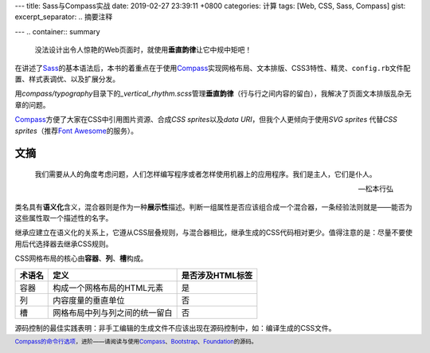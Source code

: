 ---
title: Sass与Compass实战
date: 2019-02-27 23:39:11 +0800
categories: 计算
tags: [Web, CSS, Sass, Compass]
gist: 
excerpt_separator: .. 摘要注释

---
.. container:: summary

    没法设计出令人惊艳的Web页面时，就使用\ **垂直韵律**\ 让它中规中矩吧！

.. 摘要注释

在讲述了\ Sass_\ 的基本语法后，本书的着重点在于使用\ Compass_\ 实现网格布局、文本排版、CSS3特性、精灵、\ ``config.rb``\ 文件配置、样式表调优、以及扩展分发。

用\ *compass/typography*\ 目录下的\ *_vertical_rhythm.scss*\ 管理\ **垂直韵律**\ （行与行之间内容的留白），我解决了页面文本排版乱杂无章的问题。

\ Compass_\ 方便了大家在CSS中引用图片资源、合成\ *CSS sprites*\ 以及\ *data URI*\ ，但我个人更倾向于使用\ *SVG sprites* \ 代替\ *CSS sprites*\ （推荐\ `Font Awesome`_\ 的服务）。

文摘
----

.. epigraph::

  我们需要从人的角度考虑问题，人们怎样编写程序或者怎样使用机器上的应用程序。我们是主人，它们是仆人。

  -- 松本行弘

类名具有\ **语义化**\ 含义，混合器则是作为一种\ **展示性**\ 描述。判断一组属性是否应该组合成一个混合器，一条经验法则就是——能否为这些属性取一个描述性的名字。

继承应建立在语义化的关系上，它遵从CSS层叠规则，与混合器相比，继承生成的CSS代码相对更少。值得注意的是：尽量不要使用后代选择器去继承CSS规则。

.. compound::

    CSS网格布局的核心由\ **容器**\ 、\ **列**\ 、\ **槽**\ 构成。

    +--------+--------------------------------+------------------+
    | 术语名 | 定义                           | 是否涉及HTML标签 |
    +========+================================+==================+
    | 容器   | 构成一个网格布局的HTML元素     | 是               |
    +--------+--------------------------------+------------------+
    | 列     | 内容度量的垂直单位             | 否               |
    +--------+--------------------------------+------------------+
    | 槽     | 网格布局中列与列之间的统一留白 | 否               |
    +--------+--------------------------------+------------------+

源码控制的最佳实践表明：非手工编辑的生成文件不应该出现在源码控制中，如：编译生成的CSS文件。

.. footer::
    \ `Compass的命令行选项`_\ ，进阶——请阅读与使用\ Compass_\ 、\ Bootstrap_\ 、\ Foundation_\ 的源码。

.. _Sass: http://sass-lang.com/
.. _Compass: http://compass-style.org/
.. _`Font Awesome`: https://fontawesome.com/
.. _Bootstrap: https://github.com/twbs/bootstrap-rubygem/
.. _Foundation: https://github.com/zurb/foundation-sites
.. _`Compass的命令行选项`: http://compass-style.org/help/documentation/command-line/
